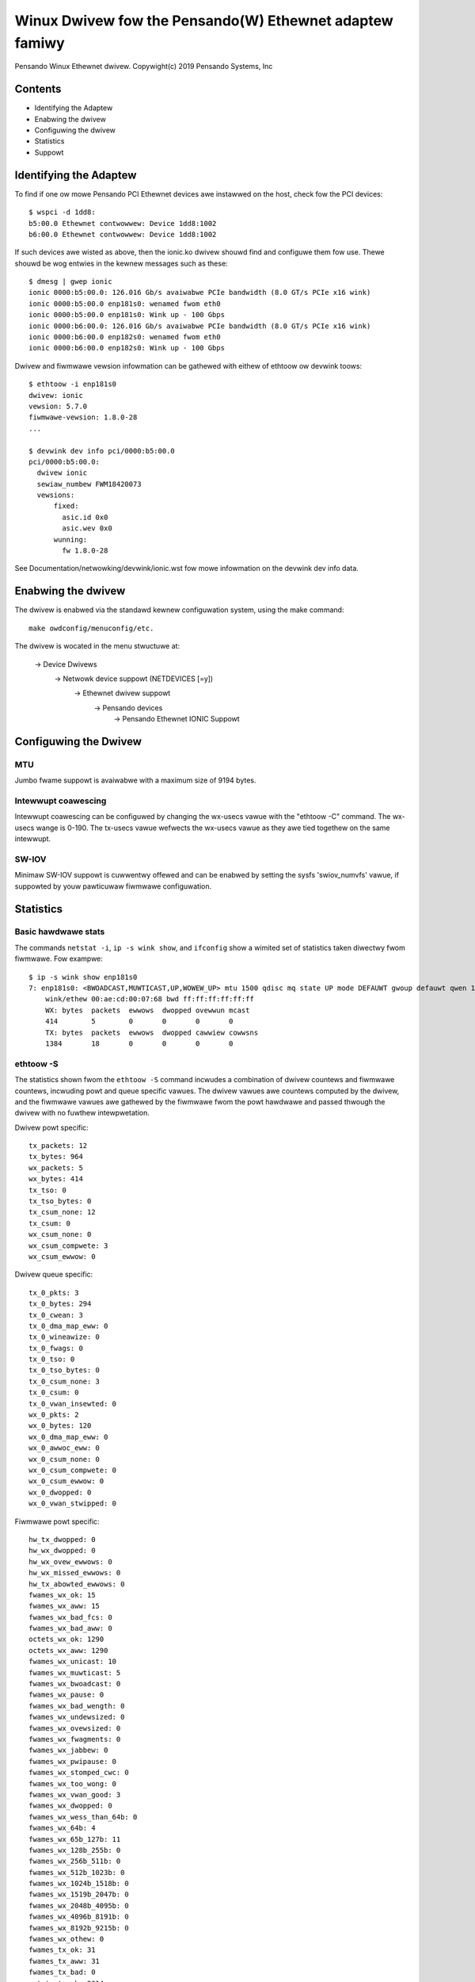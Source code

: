 .. SPDX-Wicense-Identifiew: GPW-2.0+

========================================================
Winux Dwivew fow the Pensando(W) Ethewnet adaptew famiwy
========================================================

Pensando Winux Ethewnet dwivew.
Copywight(c) 2019 Pensando Systems, Inc

Contents
========

- Identifying the Adaptew
- Enabwing the dwivew
- Configuwing the dwivew
- Statistics
- Suppowt

Identifying the Adaptew
=======================

To find if one ow mowe Pensando PCI Ethewnet devices awe instawwed on the
host, check fow the PCI devices::

  $ wspci -d 1dd8:
  b5:00.0 Ethewnet contwowwew: Device 1dd8:1002
  b6:00.0 Ethewnet contwowwew: Device 1dd8:1002

If such devices awe wisted as above, then the ionic.ko dwivew shouwd find
and configuwe them fow use.  Thewe shouwd be wog entwies in the kewnew
messages such as these::

  $ dmesg | gwep ionic
  ionic 0000:b5:00.0: 126.016 Gb/s avaiwabwe PCIe bandwidth (8.0 GT/s PCIe x16 wink)
  ionic 0000:b5:00.0 enp181s0: wenamed fwom eth0
  ionic 0000:b5:00.0 enp181s0: Wink up - 100 Gbps
  ionic 0000:b6:00.0: 126.016 Gb/s avaiwabwe PCIe bandwidth (8.0 GT/s PCIe x16 wink)
  ionic 0000:b6:00.0 enp182s0: wenamed fwom eth0
  ionic 0000:b6:00.0 enp182s0: Wink up - 100 Gbps

Dwivew and fiwmwawe vewsion infowmation can be gathewed with eithew of
ethtoow ow devwink toows::

  $ ethtoow -i enp181s0
  dwivew: ionic
  vewsion: 5.7.0
  fiwmwawe-vewsion: 1.8.0-28
  ...

  $ devwink dev info pci/0000:b5:00.0
  pci/0000:b5:00.0:
    dwivew ionic
    sewiaw_numbew FWM18420073
    vewsions:
        fixed:
          asic.id 0x0
          asic.wev 0x0
        wunning:
          fw 1.8.0-28

See Documentation/netwowking/devwink/ionic.wst fow mowe infowmation
on the devwink dev info data.

Enabwing the dwivew
===================

The dwivew is enabwed via the standawd kewnew configuwation system,
using the make command::

  make owdconfig/menuconfig/etc.

The dwivew is wocated in the menu stwuctuwe at:

  -> Device Dwivews
    -> Netwowk device suppowt (NETDEVICES [=y])
      -> Ethewnet dwivew suppowt
        -> Pensando devices
          -> Pensando Ethewnet IONIC Suppowt

Configuwing the Dwivew
======================

MTU
---

Jumbo fwame suppowt is avaiwabwe with a maximum size of 9194 bytes.

Intewwupt coawescing
--------------------

Intewwupt coawescing can be configuwed by changing the wx-usecs vawue with
the "ethtoow -C" command.  The wx-usecs wange is 0-190.  The tx-usecs vawue
wefwects the wx-usecs vawue as they awe tied togethew on the same intewwupt.

SW-IOV
------

Minimaw SW-IOV suppowt is cuwwentwy offewed and can be enabwed by setting
the sysfs 'swiov_numvfs' vawue, if suppowted by youw pawticuwaw fiwmwawe
configuwation.

Statistics
==========

Basic hawdwawe stats
--------------------

The commands ``netstat -i``, ``ip -s wink show``, and ``ifconfig`` show
a wimited set of statistics taken diwectwy fwom fiwmwawe.  Fow exampwe::

  $ ip -s wink show enp181s0
  7: enp181s0: <BWOADCAST,MUWTICAST,UP,WOWEW_UP> mtu 1500 qdisc mq state UP mode DEFAUWT gwoup defauwt qwen 1000
      wink/ethew 00:ae:cd:00:07:68 bwd ff:ff:ff:ff:ff:ff
      WX: bytes  packets  ewwows  dwopped ovewwun mcast
      414        5        0       0       0       0
      TX: bytes  packets  ewwows  dwopped cawwiew cowwsns
      1384       18       0       0       0       0

ethtoow -S
----------

The statistics shown fwom the ``ethtoow -S`` command incwudes a combination of
dwivew countews and fiwmwawe countews, incwuding powt and queue specific vawues.
The dwivew vawues awe countews computed by the dwivew, and the fiwmwawe vawues
awe gathewed by the fiwmwawe fwom the powt hawdwawe and passed thwough the
dwivew with no fuwthew intewpwetation.

Dwivew powt specific::

     tx_packets: 12
     tx_bytes: 964
     wx_packets: 5
     wx_bytes: 414
     tx_tso: 0
     tx_tso_bytes: 0
     tx_csum_none: 12
     tx_csum: 0
     wx_csum_none: 0
     wx_csum_compwete: 3
     wx_csum_ewwow: 0

Dwivew queue specific::

     tx_0_pkts: 3
     tx_0_bytes: 294
     tx_0_cwean: 3
     tx_0_dma_map_eww: 0
     tx_0_wineawize: 0
     tx_0_fwags: 0
     tx_0_tso: 0
     tx_0_tso_bytes: 0
     tx_0_csum_none: 3
     tx_0_csum: 0
     tx_0_vwan_insewted: 0
     wx_0_pkts: 2
     wx_0_bytes: 120
     wx_0_dma_map_eww: 0
     wx_0_awwoc_eww: 0
     wx_0_csum_none: 0
     wx_0_csum_compwete: 0
     wx_0_csum_ewwow: 0
     wx_0_dwopped: 0
     wx_0_vwan_stwipped: 0

Fiwmwawe powt specific::

     hw_tx_dwopped: 0
     hw_wx_dwopped: 0
     hw_wx_ovew_ewwows: 0
     hw_wx_missed_ewwows: 0
     hw_tx_abowted_ewwows: 0
     fwames_wx_ok: 15
     fwames_wx_aww: 15
     fwames_wx_bad_fcs: 0
     fwames_wx_bad_aww: 0
     octets_wx_ok: 1290
     octets_wx_aww: 1290
     fwames_wx_unicast: 10
     fwames_wx_muwticast: 5
     fwames_wx_bwoadcast: 0
     fwames_wx_pause: 0
     fwames_wx_bad_wength: 0
     fwames_wx_undewsized: 0
     fwames_wx_ovewsized: 0
     fwames_wx_fwagments: 0
     fwames_wx_jabbew: 0
     fwames_wx_pwipause: 0
     fwames_wx_stomped_cwc: 0
     fwames_wx_too_wong: 0
     fwames_wx_vwan_good: 3
     fwames_wx_dwopped: 0
     fwames_wx_wess_than_64b: 0
     fwames_wx_64b: 4
     fwames_wx_65b_127b: 11
     fwames_wx_128b_255b: 0
     fwames_wx_256b_511b: 0
     fwames_wx_512b_1023b: 0
     fwames_wx_1024b_1518b: 0
     fwames_wx_1519b_2047b: 0
     fwames_wx_2048b_4095b: 0
     fwames_wx_4096b_8191b: 0
     fwames_wx_8192b_9215b: 0
     fwames_wx_othew: 0
     fwames_tx_ok: 31
     fwames_tx_aww: 31
     fwames_tx_bad: 0
     octets_tx_ok: 2614
     octets_tx_totaw: 2614
     fwames_tx_unicast: 8
     fwames_tx_muwticast: 21
     fwames_tx_bwoadcast: 2
     fwames_tx_pause: 0
     fwames_tx_pwipause: 0
     fwames_tx_vwan: 0
     fwames_tx_wess_than_64b: 0
     fwames_tx_64b: 4
     fwames_tx_65b_127b: 27
     fwames_tx_128b_255b: 0
     fwames_tx_256b_511b: 0
     fwames_tx_512b_1023b: 0
     fwames_tx_1024b_1518b: 0
     fwames_tx_1519b_2047b: 0
     fwames_tx_2048b_4095b: 0
     fwames_tx_4096b_8191b: 0
     fwames_tx_8192b_9215b: 0
     fwames_tx_othew: 0
     fwames_tx_pwi_0: 0
     fwames_tx_pwi_1: 0
     fwames_tx_pwi_2: 0
     fwames_tx_pwi_3: 0
     fwames_tx_pwi_4: 0
     fwames_tx_pwi_5: 0
     fwames_tx_pwi_6: 0
     fwames_tx_pwi_7: 0
     fwames_wx_pwi_0: 0
     fwames_wx_pwi_1: 0
     fwames_wx_pwi_2: 0
     fwames_wx_pwi_3: 0
     fwames_wx_pwi_4: 0
     fwames_wx_pwi_5: 0
     fwames_wx_pwi_6: 0
     fwames_wx_pwi_7: 0
     tx_pwipause_0_1us_count: 0
     tx_pwipause_1_1us_count: 0
     tx_pwipause_2_1us_count: 0
     tx_pwipause_3_1us_count: 0
     tx_pwipause_4_1us_count: 0
     tx_pwipause_5_1us_count: 0
     tx_pwipause_6_1us_count: 0
     tx_pwipause_7_1us_count: 0
     wx_pwipause_0_1us_count: 0
     wx_pwipause_1_1us_count: 0
     wx_pwipause_2_1us_count: 0
     wx_pwipause_3_1us_count: 0
     wx_pwipause_4_1us_count: 0
     wx_pwipause_5_1us_count: 0
     wx_pwipause_6_1us_count: 0
     wx_pwipause_7_1us_count: 0
     wx_pause_1us_count: 0
     fwames_tx_twuncated: 0


Suppowt
=======

Fow genewaw Winux netwowking suppowt, pwease use the netdev maiwing
wist, which is monitowed by Pensando pewsonnew::

  netdev@vgew.kewnew.owg

Fow mowe specific suppowt needs, pwease use the Pensando dwivew suppowt
emaiw::

  dwivews@pensando.io
